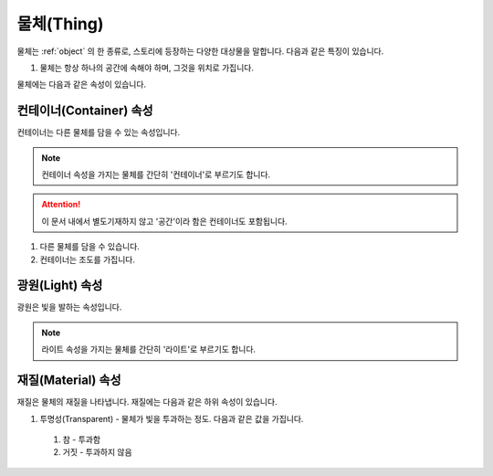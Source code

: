 .. _thing:

물체(Thing)
===========

물체는 :ref:`object` 의 한 종류로, 스토리에 등장하는 다양한 대상물을 말합니다. 다음과 같은 특징이 있습니다.

#. 물체는 항상 하나의 공간에 속해야 하며, 그것을 위치로 가집니다. 


물체에는 다음과 같은 속성이 있습니다.

.. _container:

컨테이너(Container) 속성
------------------------

컨테이너는 다른 물체를 담을 수 있는 속성입니다.

.. note::

   컨테이너 속성을 가지는 물체를 간단히 '컨테이너'로 부르기도 합니다. 
  
.. attention::
   이 문서 내에서 별도기재하지 않고 '공간'이라 함은 컨테이너도 포함됩니다.

#. 다른 물체를 담을 수 있습니다.
#. 컨테이너는 조도를 가집니다.

.. _light:

광원(Light) 속성
----------------
광원은 빛을 발하는 속성입니다.

.. note::
  라이트 속성을 가지는 물체를 간단히 '라이트'로 부르기도 합니다.

.. _material:

재질(Material) 속성
---------
재질은 물체의 재질을 나타냅니다. 재질에는 다음과 같은 하위 속성이 있습니다.

#. 투명성(Transparent) - 물체가 빛을 투과하는 정도. 다음과 같은 값을 가집니다.
  #. 참 - 투과함
  #. 거짓 - 투과하지 않음
